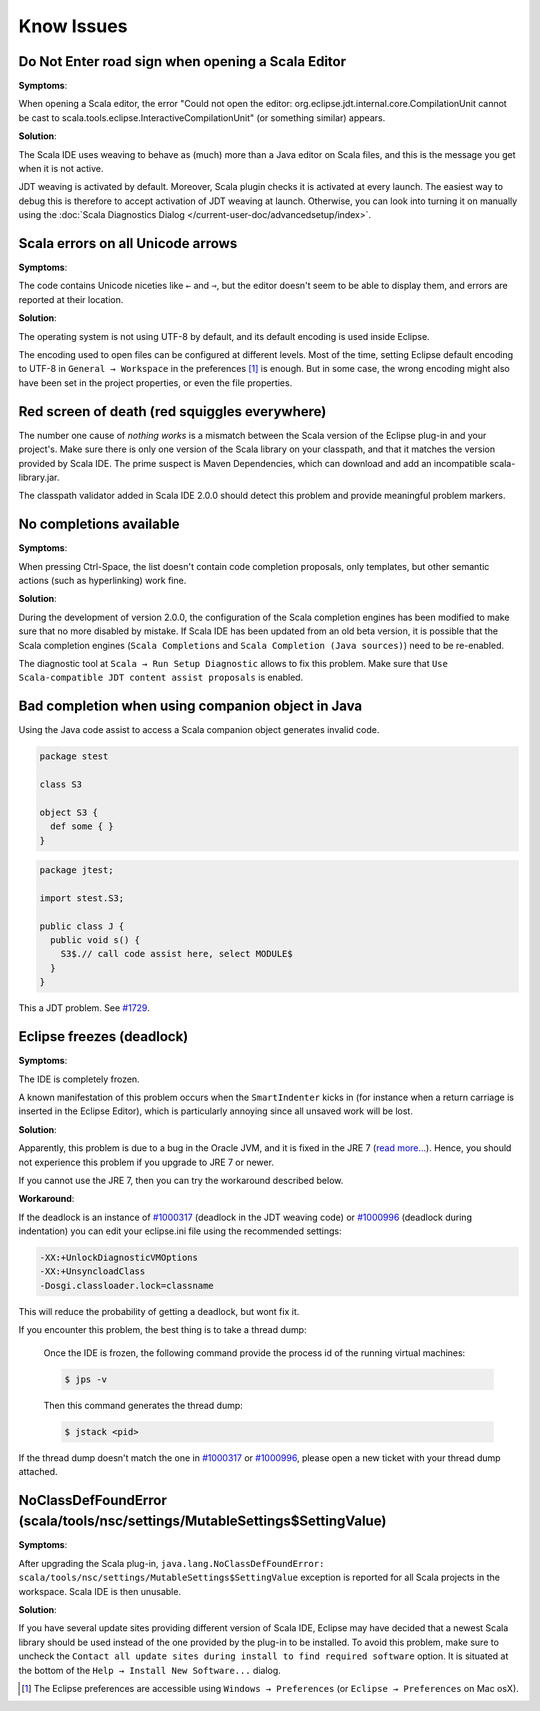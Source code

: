 Know Issues
-----------

Do Not Enter road sign when opening a Scala Editor
..................................................

**Symptoms**:

When opening a Scala editor, the error "Could not open the editor: org.eclipse.jdt.internal.core.CompilationUnit cannot be cast to scala.tools.eclipse.InteractiveCompilationUnit" (or something similar) appears.

**Solution**:

The Scala IDE uses weaving to behave as (much) more than a Java editor on Scala files, and this is the message you get when it is not active.

JDT weaving is activated by default. Moreover, Scala plugin
checks it is activated at every launch. The easiest way to debug
this is therefore to accept activation of JDT weaving at
launch. Otherwise, you can look into turning it on manually using
the :doc:`Scala Diagnostics Dialog
</current-user-doc/advancedsetup/index>`.

Scala errors on all Unicode arrows
..................................

**Symptoms**:

The code contains Unicode niceties like ``←`` and ``⇒``, but the editor doesn't seem to be able to display them, and errors are reported at their location.

**Solution**:

The operating system is not using UTF-8 by default, and its default encoding is used inside Eclipse.

The encoding used to open files can be configured at different levels. Most of the time, setting Eclipse default encoding to UTF-8 in ``General → Workspace`` in the preferences [#preferences]_ is enough. But in some case, the wrong encoding might also have been set in the project properties, or even the file properties.

Red screen of death (red squiggles everywhere)
...............................................

The number one cause of *nothing works* is a mismatch between the Scala version of the Eclipse plug-in and your project's. Make sure there is only one version of the Scala library on your classpath, and that it matches the version provided by Scala IDE.
The prime suspect is Maven Dependencies, which can download and add an incompatible scala-library.jar.

The classpath validator added in Scala IDE 2.0.0 should detect this problem and provide meaningful problem markers.

No completions available
........................

**Symptoms**:

When pressing Ctrl-Space, the list doesn't contain code completion proposals, only templates, but other semantic actions (such as hyperlinking) work fine.

**Solution**:

During the development of version 2.0.0, the configuration of the Scala completion engines has been modified to make sure that no more disabled by mistake. If Scala IDE has been updated from an old beta version, it is possible that the Scala completion engines (``Scala Completions`` and ``Scala Completion (Java sources)``) need to be re-enabled.

The diagnostic tool at ``Scala → Run Setup Diagnostic`` allows to fix this problem. Make sure that ``Use Scala-compatible JDT content assist proposals`` is enabled.

.. image:: images/setup-diagnostics-01.png

Bad completion when using companion object in Java
..................................................

Using the Java code assist to access a Scala companion object generates invalid code.

.. code-block:: scala

   package stest

   class S3

   object S3 {
     def some { }
   }

.. code-block:: java

   package jtest;

   import stest.S3;

   public class J {
     public void s() {
       S3$.// call code assist here, select MODULE$
     }
   }

This a JDT problem. See `#1729`__.

__ http://scala-ide-portfolio.assembla.com/spaces/scala-ide/tickets/1729

Eclipse freezes (deadlock)
..........................

**Symptoms**:

The IDE is completely frozen. 

A known manifestation of this problem occurs when the ``SmartIndenter`` kicks in (for 
instance when a return carriage is inserted in the Eclipse Editor), which is particularly 
annoying since all unsaved work will be lost.

**Solution**:

Apparently, this problem is due to a bug in the Oracle JVM, and it is fixed in the JRE 7 (`read 
more... <https://bugs.eclipse.org/bugs/show_bug.cgi?id=377609>`_). Hence, you should not experience 
this problem if you upgrade to JRE 7 or newer.

If you cannot use the JRE 7, then you can try the workaround described below.

**Workaround**:

If the deadlock is an instance of `#1000317`_ (deadlock in the JDT weaving code) or `#1000996`_ (deadlock during indentation) you can edit your eclipse.ini file using the recommended settings:

.. code-block:: bash

   -XX:+UnlockDiagnosticVMOptions
   -XX:+UnsyncloadClass
   -Dosgi.classloader.lock=classname

This will reduce the probability of getting a deadlock, but wont fix it.

If you encounter this problem, the best thing is to take a thread dump:

   Once the IDE is frozen, the following command provide the process id of the running virtual machines:

   .. code-block:: bash

      $ jps -v

   Then this command generates the thread dump:

   .. code-block:: bash

      $ jstack <pid>

If the thread dump doesn't match the one in `#1000317`_ or `#1000996`_, please open a new ticket with your thread dump attached.



NoClassDefFoundError (scala/tools/nsc/settings/MutableSettings$SettingValue)
............................................................................

**Symptoms**:

After upgrading the Scala plug-in, ``java.lang.NoClassDefFoundError: scala/tools/nsc/settings/MutableSettings$SettingValue`` exception is reported for all Scala projects in the workspace. Scala IDE is then unusable.

**Solution**:

If you have several update sites providing different version of Scala IDE, Eclipse may have decided that a newest Scala library should be used instead of the one provided by the plug-in to be installed. To avoid this problem, make sure to uncheck the ``Contact all update sites during install to find required software`` option. It is situated at the bottom of the ``Help → Install New Software...`` dialog.

.. _#1000317: http://scala-ide-portfolio.assembla.com/spaces/scala-ide/tickets/1000317
.. _#1000996: http://scala-ide-portfolio.assembla.com/spaces/scala-ide/tickets/1000996

.. _m2eclipse-scala: https://github.com/sonatype/m2eclipse-scala

.. [#preferences] The Eclipse preferences are accessible using ``Windows → Preferences`` (or ``Eclipse → Preferences`` on Mac osX).
